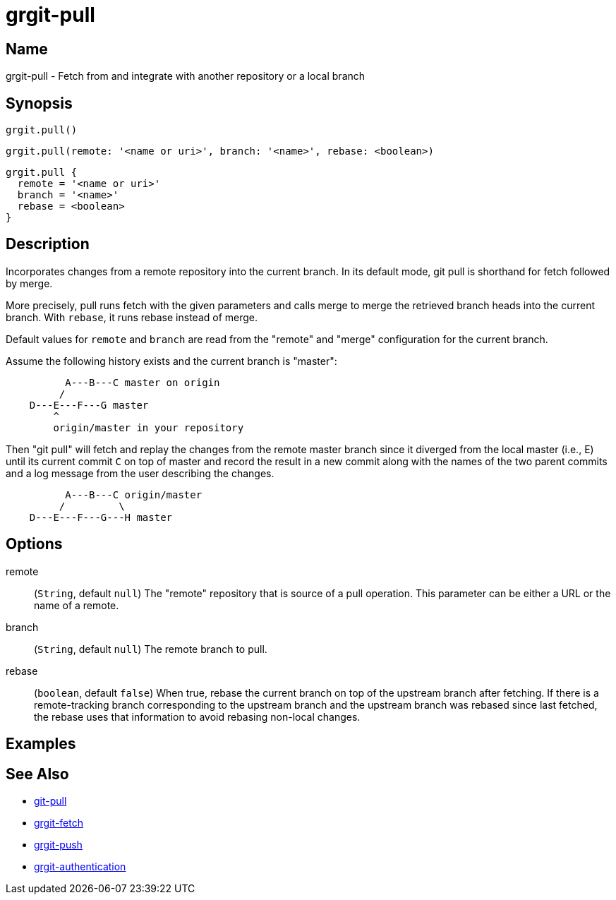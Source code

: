 = grgit-pull
:jbake-title: grgit-pull
:jbake-type: page
:jbake-status: published

== Name

grgit-pull - Fetch from and integrate with another repository or a local branch

== Synopsis

[source, groovy]
----
grgit.pull()
----

[source, groovy]
----
grgit.pull(remote: '<name or uri>', branch: '<name>', rebase: <boolean>)
----

[source, groovy]
----
grgit.pull {
  remote = '<name or uri>'
  branch = '<name>'
  rebase = <boolean>
}
----

== Description

Incorporates changes from a remote repository into the current branch. In its default mode, git pull is shorthand for fetch followed by merge.

More precisely, pull runs fetch with the given parameters and calls merge to merge the retrieved branch heads into the current branch. With `rebase`, it runs rebase instead of merge.

Default values for `remote` and `branch` are read from the "remote" and "merge" configuration for the current branch.

Assume the following history exists and the current branch is "master":

----
	  A---B---C master on origin
	 /
    D---E---F---G master
	^
	origin/master in your repository
----

Then "git pull" will fetch and replay the changes from the remote master branch since it diverged from the local master (i.e., E) until its current commit `C` on top of master and record the result in a new commit along with the names of the two parent commits and a log message from the user describing the changes.

----
	  A---B---C origin/master
	 /         \
    D---E---F---G---H master
----

== Options

remote:: (`String`, default `null`) The "remote" repository that is source of a pull operation. This parameter can be either a URL or the name of a remote.
branch:: (`String`, default `null`) The remote branch to pull.
rebase:: (`boolean`, default `false`) When true, rebase the current branch on top of the upstream branch after fetching. If there is a remote-tracking branch corresponding to the upstream branch and the upstream branch was rebased since last fetched, the rebase uses that information to avoid rebasing non-local changes.

== Examples

== See Also

- link:https://git-scm.com/docs/git-pull[git-pull]
- link:grgit-fetch.html[grgit-fetch]
- link:grgit-push.html[grgit-push]
- link:grgit-authentication.html[grgit-authentication]
